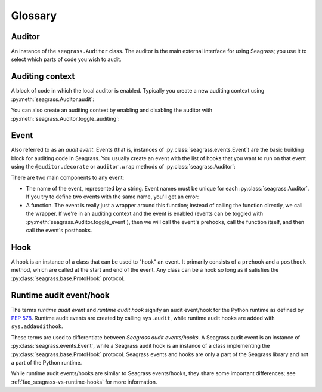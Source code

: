 .. _glossary:

========
Glossary
========

-------
Auditor
-------

An instance of the ``seagrass.Auditor`` class. The auditor is the main external
interface for using Seagrass; you use it to select which parts of code you wish
to audit.

----------------
Auditing context
----------------

A block of code in which the local auditor is enabled. Typically you create a
new auditing context using :py:meth:`seagrass.Auditor.audit`:

.. testsetup:: auditing-context

   import seagrass

.. testcode:: auditing-context

   auditor = seagrass.Auditor()

   with auditor.audit():
       # Events that occur here will be audited
       ...

   # Events outside of the auditing context are not audited

You can also create an auditing context by enabling and disabling the auditor
with :py:meth:`seagrass.Auditor.toggle_auditing`:

.. testcode:: auditing-context

   auditor.toggle_auditing(True)

   # Events that occur here will be audited

   auditor.toggle_auditing(False)

   # Events here are not audited

-----
Event
-----

Also referred to as an *audit event*. Events (that is, instances of
:py:class:`seagrass.events.Event`) are the basic building block for auditing
code in Seagrass. You usually create an event with the list of hooks that you
want to run on that event using the ``@auditor.decorate`` or ``auditor.wrap``
methods of :py:class:`seagrass.Auditor`:

.. testsetup::

   from seagrass import Auditor
   auditor = Auditor()
   hooks = []

.. testcode::

   # Method 1: use @auditor.decorate to decorate a function definition.
   # This call will create a new event called "my_foo_event" whenever
   # we call the function foo
   @auditor.decorate("my_foo_event", hooks=hooks)
   def foo(x, y):
       return x + y

   # Method 2: use auditor.wrap to wrap an existing function.
   # This call will create a new event called "my_bar_event" whenever
   # we call the function audited_bar
   def bar(name):
       return f"Hello, {name}!"

   audited_bar = auditor.wrap(bar, "my_bar_event", hooks=hooks)

There are two main components to any event:

- The name of the event, represented by a string. Event names must be unique
  for each :py:class:`seagrass.Auditor`. If you try to define two events with
  the same name, you'll get an error:

  .. testsetup::
 
     from seagrass import Auditor
     auditor = Auditor()
     hooks = [] 
 
  .. doctest::
 
     >>> @auditor.decorate("my_event", hooks=hooks)
     ... def add(x, y):
     ...     return x + y
 
     >>> @auditor.decorate("my_event", hooks=hooks)
     ... def sub(x, y):
     ...     return x - y   # doctest: +IGNORE_EXCEPTION_DETAIL
     Traceback (most recent call last):
     ValueError: An event with the name 'my_event' has already been defined
 
- A function. The event is really just a wrapper around this function; instead
  of calling the function directly, we call the wrapper. If we're in an
  auditing context and the event is enabled (events can be toggled with
  :py:meth:`seagrass.Auditor.toggle_event`), then we will call the event's
  prehooks, call the function itself, and then call the event's posthooks.

---- 
Hook
----

A hook is an instance of a class that can be used to "hook" an event. It
primarily consists of a ``prehook`` and a ``posthook`` method, which are called
at the start and end of the event. Any class can be a hook so long as it
satisfies the :py:class:`seagrass.base.ProtoHook` protocol.

------------------------
Runtime audit event/hook
------------------------

The terms *runtime audit event* and *runtime audit hook* signify an audit
event/hook for the Python runtime as defined by `PEP 578`_. Runtime audit events
are created by calling ``sys.audit``, while runtime audit hooks are added with
``sys.addaudithook``.

These terms are used to differentiate between *Seagrass audit events/hooks*. A
Seagrass audit event is an instance of :py:class:`seagrass.events.Event`, while
a Seagrass audit hook is an instance of a class implementing the
:py:class:`seagrass.base.ProtoHook` protocol. Seagrass events and hooks are only
a part of the Seagrass library and not a part of the Python runtime.

While runtime audit events/hooks are similar to Seagrass events/hooks, they
share some important differences; see :ref:`faq_seagrass-vs-runtime-hooks` for
more information.

.. _PEP 578: https://www.python.org/dev/peps/pep-0578/
